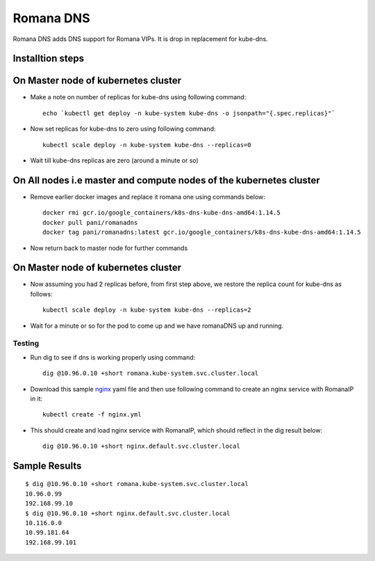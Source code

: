 Romana DNS
==========

Romana DNS adds DNS support for Romana VIPs. It is drop in replacement
for kube-dns.

Installtion steps
~~~~~~~~~~~~~~~~~

On Master node of kubernetes cluster
~~~~~~~~~~~~~~~~~~~~~~~~~~~~~~~~~~~~

-  Make a note on number of replicas for kube-dns using following
   command:

   ::

       echo `kubectl get deploy -n kube-system kube-dns -o jsonpath="{.spec.replicas}"`

-  Now set replicas for kube-dns to zero using following command:

   ::

       kubectl scale deploy -n kube-system kube-dns --replicas=0

-  Wait till kube-dns replicas are zero (around a minute or so)

On All nodes i.e master and compute nodes of the kubernetes cluster
~~~~~~~~~~~~~~~~~~~~~~~~~~~~~~~~~~~~~~~~~~~~~~~~~~~~~~~~~~~~~~~~~~~

-  Remove earlier docker images and replace it romana one using commands
   below:

   ::

       docker rmi gcr.io/google_containers/k8s-dns-kube-dns-amd64:1.14.5
       docker pull pani/romanadns
       docker tag pani/romanadns:latest gcr.io/google_containers/k8s-dns-kube-dns-amd64:1.14.5

-  Now return back to master node for further commands

On Master node of kubernetes cluster
~~~~~~~~~~~~~~~~~~~~~~~~~~~~~~~~~~~~

-  Now assuming you had 2 replicas before, from first step above, we
   restore the replica count for kube-dns as follows:

   ::

       kubectl scale deploy -n kube-system kube-dns --replicas=2

-  Wait for a minute or so for the pod to come up and we have romanaDNS
   up and running.

Testing
-------

-  Run dig to see if dns is working properly using command:

   ::

       dig @10.96.0.10 +short romana.kube-system.svc.cluster.local

-  Download this sample `nginx <files/nginx.yml>`__ yaml file and then
   use following command to create an nginx service with RomanaIP in it:

   ::

       kubectl create -f nginx.yml

-  This should create and load nginx service with RomanaIP, which should
   reflect in the dig result below:

   ::

       dig @10.96.0.10 +short nginx.default.svc.cluster.local

Sample Results
~~~~~~~~~~~~~~

::

    $ dig @10.96.0.10 +short romana.kube-system.svc.cluster.local
    10.96.0.99
    192.168.99.10
    $ dig @10.96.0.10 +short nginx.default.svc.cluster.local
    10.116.0.0
    10.99.181.64
    192.168.99.101

